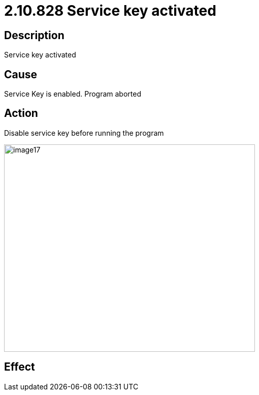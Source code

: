 = 2.10.828 Service key activated
:imagesdir: img

== Description

Service key activated

== Cause

Service Key is enabled.
Program aborted

== Action

Disable service key before running the program
 
image:image17.png[image17,width=494,height=408]

== Effect 
 


